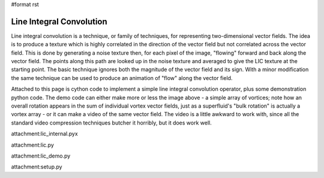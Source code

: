 #format rst

Line Integral Convolution
=========================

Line integral convolution is a technique, or family of techniques, for representing two-dimensional vector fields. The idea is to produce a texture which is highly correlated in the direction of the vector field but not correlated across the vector field. This is done by generating a noise texture then, for each pixel of the image, "flowing" forward and back along the vector field. The points along this path are looked up in the noise texture and averaged to give the LIC texture at the starting point. The basic technique ignores both the magnitude of the vector field and its sign. With a minor modification the same technique can be used to produce an animation of "flow" along the vector field.


.. image:: images/Cookbook/LineIntegralConvolution/flow-image.png

Attached to this page is cython code to implement a simple line integral convolution operator, plus some demonstration python code. The demo code can either make more or less the image above - a simple array of vortices; note how an overall rotation appears in the sum of individual vortex vector fields, just as a superfluid's "bulk rotation" is actually a vortex array - or it can make a video of the same vector field. The video is a little awkward to work with, since all the standard video compression techniques butcher it horribly, but it does work well.

attachment:lic_internal.pyx

attachment:lic.py

attachment:lic_demo.py

attachment:setup.py

